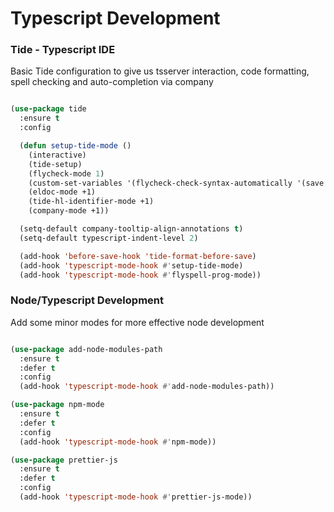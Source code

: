 
* Typescript Development
*** Tide - Typescript IDE
    Basic Tide configuration to give us tsserver interaction, code
    formatting, spell checking and auto-completion via company
    #+begin_src emacs-lisp

    (use-package tide
      :ensure t
      :config

      (defun setup-tide-mode ()
        (interactive)
        (tide-setup)
        (flycheck-mode 1)
        (custom-set-variables '(flycheck-check-syntax-automatically '(save mode-enabled)))
        (eldoc-mode +1)
        (tide-hl-identifier-mode +1)
        (company-mode +1))

      (setq-default company-tooltip-align-annotations t)
      (setq-default typescript-indent-level 2)

      (add-hook 'before-save-hook 'tide-format-before-save)
      (add-hook 'typescript-mode-hook #'setup-tide-mode)
      (add-hook 'typescript-mode-hook #'flyspell-prog-mode))
    #+end_src

*** Node/Typescript Development
    Add some minor modes for more effective node development
    #+begin_src emacs-lisp

    (use-package add-node-modules-path
      :ensure t
      :defer t
      :config
      (add-hook 'typescript-mode-hook #'add-node-modules-path))

    (use-package npm-mode
      :ensure t
      :defer t
      :config
      (add-hook 'typescript-mode-hook #'npm-mode))

    (use-package prettier-js
      :ensure t
      :defer t
      :config
      (add-hook 'typescript-mode-hook #'prettier-js-mode))
    #+end_src

